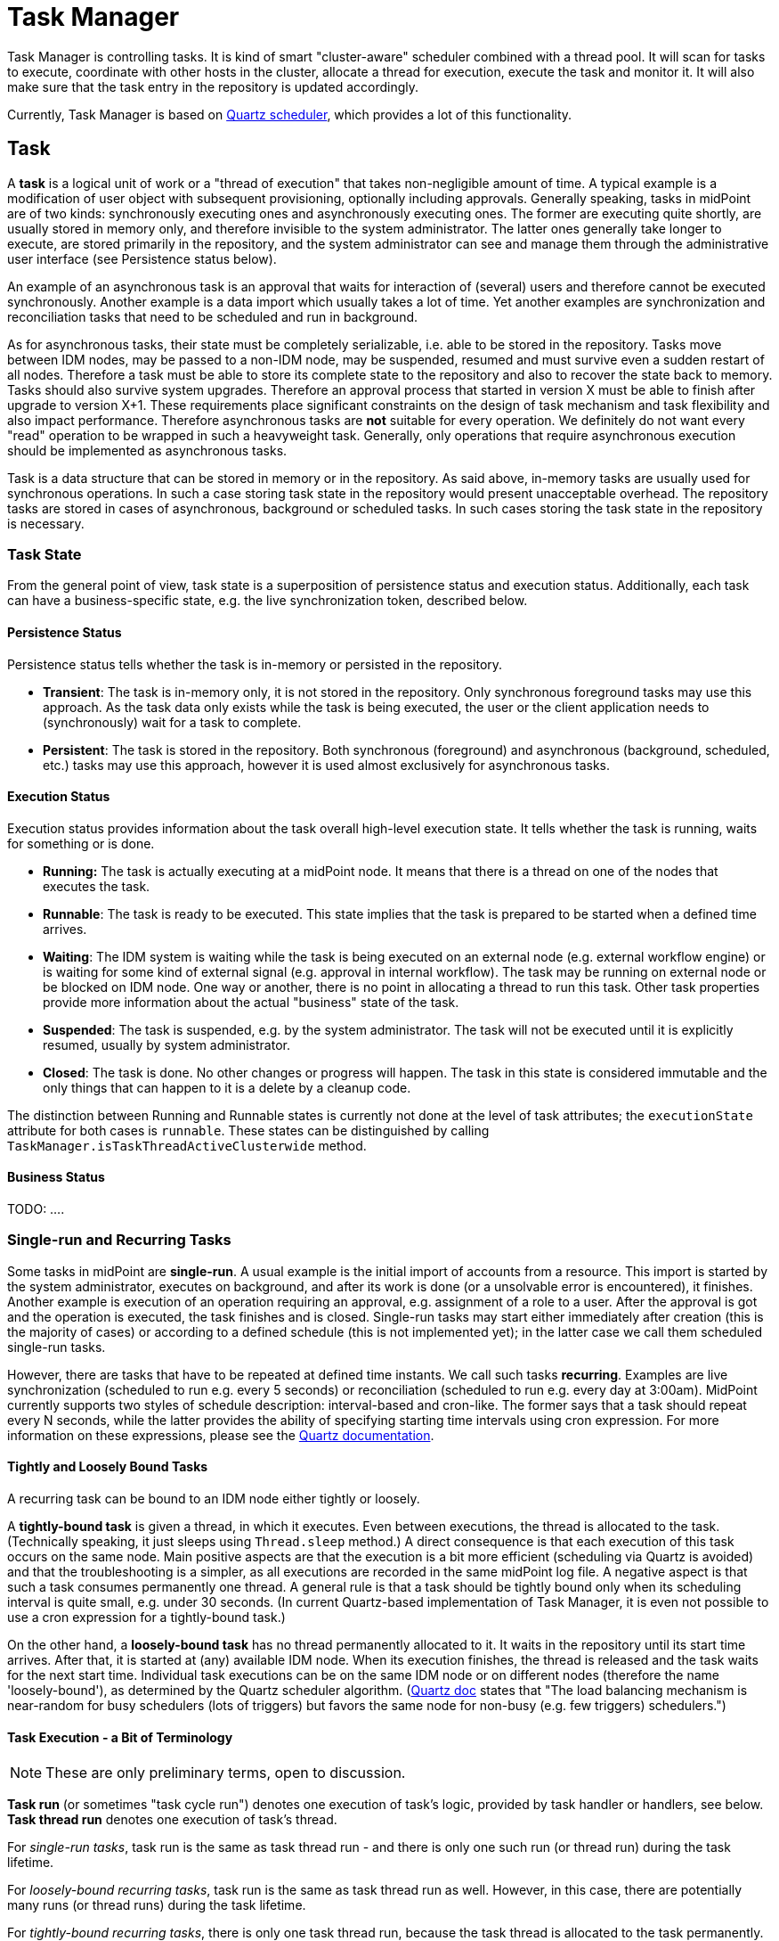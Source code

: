 = Task Manager
:page-wiki-name: Task Manager
:page-wiki-id: 4423729
:page-wiki-metadata-create-user: mederly
:page-wiki-metadata-create-date: 2012-04-21T22:13:53.012+02:00
:page-wiki-metadata-modify-user: mederly
:page-wiki-metadata-modify-date: 2019-02-04T10:33:54.276+01:00
:page-upkeep-status: orange
:page-toc: top



Task Manager is controlling tasks.
It is kind of smart "cluster-aware" scheduler combined with a thread pool.
It will scan for tasks to execute, coordinate with other hosts in the cluster, allocate a thread for execution, execute the task and monitor it.
It will also make sure that the task entry in the repository is updated accordingly.

Currently, Task Manager is based on link:http://quartz-scheduler.org/[Quartz scheduler], which provides a lot of this functionality.


== Task

A *task* is a logical unit of work or a "thread of execution" that takes non-negligible amount of time.
A typical example is a modification of user object with subsequent provisioning, optionally including approvals.
Generally speaking, tasks in midPoint are of two kinds: synchronously executing ones and asynchronously executing ones.
The former are executing quite shortly, are usually stored in memory only, and therefore invisible to the system administrator.
The latter ones generally take longer to execute, are stored primarily in the repository, and the system administrator can see and manage them through the administrative user interface (see Persistence status below).

An example of an asynchronous task is an approval that waits for interaction of (several) users and therefore cannot be executed synchronously.
Another example is a data import which usually takes a lot of time.
Yet another examples are synchronization and reconciliation tasks that need to be scheduled and run in background.

As for asynchronous tasks, their state must be completely serializable, i.e. able to be stored in the repository.
Tasks move between IDM nodes, may be passed to a non-IDM node, may be suspended, resumed and must survive even a sudden restart of all nodes.
Therefore a task must be able to store its complete state to the repository and also to recover the state back to memory.
Tasks should also survive system upgrades.
Therefore an approval process that started in version X must be able to finish after upgrade to version X+1. These requirements place significant constraints on the design of task mechanism and task flexibility and also impact performance.
Therefore asynchronous tasks are *not* suitable for every operation.
We definitely do not want every "read" operation to be wrapped in such a heavyweight task.
Generally, only operations that require asynchronous execution should be implemented as asynchronous tasks.

Task is a data structure that can be stored in memory or in the repository.
As said above, in-memory tasks are usually used for synchronous operations.
In such a case storing task state in the repository would present unacceptable overhead.
The repository tasks are stored in cases of asynchronous, background or scheduled tasks.
In such cases storing the task state in the repository is necessary.


=== Task State

From the general point of view, task state is a superposition of persistence status and execution status.
Additionally, each task can have a business-specific state, e.g. the live synchronization token, described below.


==== Persistence Status

Persistence status tells whether the task is in-memory or persisted in the repository.

* *Transient*: The task is in-memory only, it is not stored in the repository.
Only synchronous foreground tasks may use this approach.
As the task data only exists while the task is being executed, the user or the client application needs to (synchronously) wait for a task to complete.

* *Persistent*: The task is stored in the repository.
Both synchronous (foreground) and asynchronous (background, scheduled, etc.) tasks may use this approach, however it is used almost exclusively for asynchronous tasks.


==== Execution Status

Execution status provides information about the task overall high-level execution state.
It tells whether the task is running, waits for something or is done.

* *Running:* The task is actually executing at a midPoint node.
It means that there is a thread on one of the nodes that executes the task.

* *Runnable*: The task is ready to be executed.
This state implies that the task is prepared to be started when a defined time arrives.

* *Waiting*: The IDM system is waiting while the task is being executed on an external node (e.g. external workflow engine) or is waiting for some kind of external signal (e.g. approval in internal workflow).
The task may be running on external node or be blocked on IDM node.
One way or another, there is no point in allocating a thread to run this task.
Other task properties provide more information about the actual "business" state of the task.

* *Suspended*: The task is suspended, e.g. by the system administrator.
The task will not be executed until it is explicitly resumed, usually by system administrator.

* *Closed*: The task is done.
No other changes or progress will happen.
The task in this state is considered immutable and the only things that can happen to it is a delete by a cleanup code.

The distinction between Running and Runnable states is currently not done at the level of task attributes; the `executionState` attribute for both cases is `runnable`. These states can be distinguished by calling `TaskManager.isTaskThreadActiveClusterwide` method.


==== Business Status

TODO:  ....


=== Single-run and Recurring Tasks

Some tasks in midPoint are *single-run*. A usual example is the initial import of accounts from a resource.
This import is started by the system administrator, executes on background, and after its work is done (or a unsolvable error is encountered), it finishes.
Another example is execution of an operation requiring an approval, e.g. assignment of a role to a user.
After the approval is got and the operation is executed, the task finishes and is closed.
Single-run tasks may start either immediately after creation (this is the majority of cases) or according to a defined schedule (this is not implemented yet); in the latter case we call them scheduled single-run tasks.

However, there are tasks that have to be repeated at defined time instants.
We call such tasks *recurring*. Examples are live synchronization (scheduled to run e.g. every 5 seconds) or reconciliation (scheduled to run e.g. every day at 3:00am).
MidPoint currently supports two styles of schedule description: interval-based and cron-like.
The former says that a task should repeat every N seconds, while the latter provides the ability of specifying starting time intervals using cron expression.
For more information on these expressions, please see the link:http://quartz-scheduler.org/documentation/quartz-2.1.x/tutorials/crontrigger[Quartz documentation].


==== Tightly and Loosely Bound Tasks

A recurring task can be bound to an IDM node either tightly or loosely.

A *tightly-bound task* is given a thread, in which it executes.
Even between executions, the thread is allocated to the task.
(Technically speaking, it just sleeps using `Thread.sleep` method.) A direct consequence is that each execution of this task occurs on the same node.
Main positive aspects are that the execution is a bit more efficient (scheduling via Quartz is avoided) and that the troubleshooting is a simpler, as all executions are recorded in the same midPoint log file.
A negative aspect is that such a task consumes permanently one thread.
A general rule is that a task should be tightly bound only when its scheduling interval is quite small, e.g. under 30 seconds.
(In current Quartz-based implementation of Task Manager, it is even not possible to use a cron expression for a tightly-bound task.)

On the other hand, a *loosely-bound task* has no thread permanently allocated to it.
It waits in the repository until its start time arrives.
After that, it is started at (any) available IDM node.
When its execution finishes, the thread is released and the task waits for the next start time.
Individual task executions can be on the same IDM node or on different nodes (therefore the name 'loosely-bound'), as determined by the Quartz scheduler algorithm.
(link:http://quartz-scheduler.org/documentation/quartz-2.x/configuration/ConfigJDBCJobStoreClustering[Quartz doc] states that "The load balancing mechanism is near-random for busy schedulers (lots of triggers) but favors the same node for non-busy (e.g. few triggers) schedulers.")


==== Task Execution - a Bit of Terminology



[NOTE]
====
These are only preliminary terms, open to discussion.

====

*Task run* (or sometimes "task cycle run") denotes one execution of task's logic, provided by task handler or handlers, see below.
*Task thread run* denotes one execution of task's thread.

For _single-run tasks_, task run is the same as task thread run - and there is only one such run (or thread run) during the task lifetime.

For _loosely-bound recurring tasks_, task run is the same as task thread run as well.
However, in this case, there are potentially many runs (or thread runs) during the task lifetime.

For _tightly-bound recurring tasks_, there is only one task thread run, because the task thread is allocated to the task permanently.
Within this task thread run there are many task runs, occurring at defined points in time.

(For this discussion, we are not thinking about task failovers and node restarts.)

Start and end of task thread run are logged to the console as debug messages.
Start and end of task run are recorded as `lastRunStartTimestamp` and `lastRunFinishTimestamp` attributes.


==== Task Scheduling

Task scheduling is governed by the `schedule` attribute, having the following parts:

. `interval`: Denotes interval in seconds between task runs.
Used only for recurring tasks.

. `cronLikePattern`: Cron-like pattern specifying time(s) when the task is to be run.
Currently only loosely-bound recurring tasks can use this feature.
(In the future, scheduled single-run tasks could use this feature to specify their first - and only - run start time.)

. `earliestStartTime`: Earliest time when the task is allowed to start.
Usable for any kind of task.

. `latestStartTime`: Latest time when the task is allowed to start.
Usable for any kind of task.

. `latestFinishTime`: Latest time when the task is allowed to run (a reason that one could have to specify this time is perhaps because another task that conflicts with this one is scheduled to start at this time, so the first one must NOT run at that moment).
It is the responsibility of the task handler to finish working when this time arrives - it will not be enforced by the task manager.

Besides these parameters, there is also the last one, called `misfireAction`, which controls what is to be done when the planned start time arrives without the task actually starting (e.g. because no node or thread is available to execute the task at that time).
There are the following possibilities:

. `executeImmediately`: The task will be executed immediately.

. `reschedule`: The task will be rescheduled according to its schedule.
(This can be used only for loosely-bound recurring tasks.)

. `forget`: The task will not be executed at all.
(This can be used only for scheduled single-run tasks.
And is not implemented yet.)


=== Resilient and Non-resilient Tasks (ThreadStopAction Attribute)

By default, all persistent tasks are resilient.
It means that after a node is stopped (either regularly, e.g. by shutting down the application server, or not regularly, e.g. caused by hardware malfunction), the task continues to execute on another node in a cluster, or (if no other nodes are available), after a node becoming ready.

However, there are situations in which such a resilience is not suitable.
In these cases, a task can be declared non-resilient; which means that after a node shutdown or failure the task will *not* be started on another node, and will be simply suspended or closed.
The use case for such a feature would be perhaps the "manual" synchronization of resources - something that will be started by the system administrator, with the expectation that it will execute only until the node is down.

More precisely, this task behavior is controlled by `threadStopAction` attribute, which can have the following values:

. `restart`: The task will be restarted on first node available (i.e. either immediately, if there is a suitable node in the cluster, or later, when a suitable node becomes available).

. `reschedule`: The task will be rescheduled according to its schedule (for single-run and tightly-bound recurring tasks this is the same as 'restart').

. `suspend`: The task will be suspended.

. `close`: The task will be closed.

First two options are used to implement resilient task behavior, while the last two ones for non-resilient tasks.

Please note that for tasks, which have no threads allocated at the moment of node down (e.g. loosely-bound recurring tasks, but also scheduled single-run tasks), this setting has no effect.
These tasks will be simply started when their start time arrives.
For these cases it is advisable to use suspend/close option only when there is a strong reason to do it, e.g. when an administrator wants to manually review task state after such an interruption.


=== Handler URI and Task Category

Handler URI indirectly specifies which class (called handler, implementing TaskHandler interface) is responsible to handle the task.
The handler will execute reaction to a task lifecycle events such as executing the task, task heartbeat, etc.

Handler URI can be also understood as a specification of task _subtype_.

The task handlers will register themselves with appropriate URI at midPoint initialization.
The URI is used instead of a direct class name to provide additional robustness during system upgrades.

A single-run task can have a list of handler URIs.
After first handler finishes its execution, it is removed from the list of handlers and second handler starts.
The process continues until the list of handlers is empty.
At this moment the task is automatically closed.

Task category denotes a user-recognizable type of task.
Some examples: LiveSynchronization, Reconciliation, ImportingAccounts, ImportFromFile, UserRecomputation, Workflow, Demo.


=== Associated Object

Tasks may be associated with a particular objects.
For example a "import from resource" task is associated with the resource definition object that it imports from.
Similarly for synchronization and reconciliation tasks.
This is an optional property.

The object could be also specified using usual extension mechanism.
But it would be difficult to search for all the tasks that work on a particular resource or other object.


=== Task Owner

Task owner is (usually) an IDM user that initiated the task.
This attribute is used e.g. for auditing reasons.


=== Clustering and High Availability

As mentioned above, there can be more nodes working in a *cluster*. These nodes share the workload: when a task becomes ready to be executed, one of nodes takes and executes it.
(This process is governed by Quartz.)

When a node becomes unavailable (either because of shutdown, or due to sudden crash), the task manager:

. takes tasks running on that node and restarts them on remaining available nodes - subject to the threadStopAction described above,

. executes other (scheduled) tasks on remaining available nodes.

In this way, high availability of the solution with regards to task execution is ensured.


=== Task State in midPoint Repository and Quartz Job Store

Generally speaking, midPoint repository contains general task information, including its execution and business state, while Quartz job store is responsible for maintaining information necessary for task scheduling (e.g. next planned start time).
With minor limitations, the information in Quartz job store can be erased at any time, and recreated from midPoint repository (at node startup) - the only damage that could occur is that some tasks could be executed one more or one less time.

Because of this, the most simple installations (e.g. demonstration ones) can be run with *in-memory Quartz job store* - a store that will be re-created at node startup.
The limitations of this approach are:

. clustering (failover) feature is not available,

. tasks do not "know" when they run last time, so e.g. interval-based loosely-coupled tasks will be started immediately, even if their expected start time has not come yet; or misfired cron-based tasks would not start (even if configured to do so), because the information on the misfire event would not be present.
This may cause for example reconciliation task(s) to be started immediately after midPoint is started.

More advanced installations could use *JDBC-based Quartz job store* - a store that will remember task scheduling information.


=== Task Manager Configuration and Administration

This topic is discussed in detail in xref:/midpoint/guides/admin-gui-user-guide/[Administration Interface].


=== Authorizing specific operations


==== Task-related operations

In order to authorize task-related operations, the following action URIs are defined.
These are evaluated with respect to task objects, i.e. you can define a filter that selects tasks that can be acted upon.

[%autowidth]
|===
| Operation | Action URI

| suspend a task
| http://midpoint.evolveum.com/xml/ns/public/security/authorization-model-3#*suspendTask*


| suspend and delete a task
| http://midpoint.evolveum.com/xml/ns/public/security/authorization-model-3#*delete*


| resume a task
| http://midpoint.evolveum.com/xml/ns/public/security/authorization-model-3#resumeTask


| schedule a task to run instantly
| http://midpoint.evolveum.com/xml/ns/public/security/authorization-model-3#runTaskImmediately


|===

Note that "suspend and delete a task" operation uses standard "delete" action URI.
I.e. for simply deleting a task and deleting a task after suspending it you would use the same authorizations.


==== Node-related operations

For node-related operations, the following action URIs are defined.
These are evaluated with respect to node objects, i.e. you can define a filter that selects nodes that can be acted upon (although we do not expect such a selection would be frequently used in practice).

[%autowidth]
|===
| Operation | Action URI

| start task scheduler
| http://midpoint.evolveum.com/xml/ns/public/security/authorization-model-3#*startTaskScheduler*


| stop task scheduler (optionally with stopping tasks that are executing on it)
| http://midpoint.evolveum.com/xml/ns/public/security/authorization-model-3#*stopTaskScheduler*


|===


==== Other operations

Finally, the following actions URIs are defined for operations that are not bound to specific task nor node:

[%autowidth]
|===
| Operation | Action URI

| stop all service threads
| http://midpoint.evolveum.com/xml/ns/public/security/authorization-model-3#stopServiceThreads


| start all service threads
| http://midpoint.evolveum.com/xml/ns/public/security/authorization-model-3#startServiceThreads


| synchronize tasks between midPoint repository and Quartz scheduler
| http://midpoint.evolveum.com/xml/ns/public/security/authorization-model-3#*synchronizeTasks*


|===